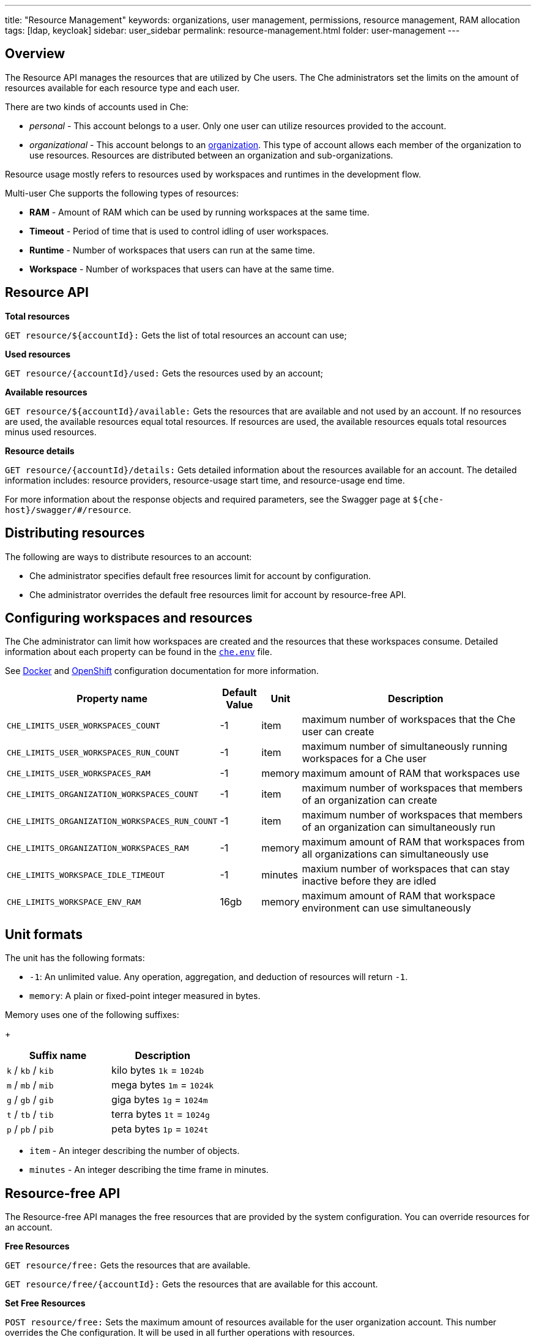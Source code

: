 ---
title: "Resource Management"
keywords: organizations, user management, permissions, resource management, RAM allocation
tags: [ldap, keycloak]
sidebar: user_sidebar
permalink: resource-management.html
folder: user-management
---


[id="overview"]
== Overview

The Resource API manages the resources that are utilized by Che users. The Che administrators set the limits on the amount of resources available for each resource type and each user.

There are two kinds of accounts used in Che:

* _personal_ - This account belongs to a user. Only one user can utilize resources provided to the account.
* _organizational_ - This account belongs to an link:organizations.html[organization]. This type of account allows each member of the organization to use resources. Resources are distributed between an organization and sub-organizations.

Resource usage mostly refers to resources used by workspaces and runtimes in the development flow.

Multi-user Che supports the following types of resources:

* *RAM* -  Amount of RAM which can be used by running workspaces at the same time.
* *Timeout* - Period of time that is used to control idling of user workspaces.
* *Runtime* - Number of workspaces that users can run at the same time.
* *Workspace* - Number of workspaces that users can have at the same time.

[id="resource-api"]
== Resource API

*Total resources*

`GET resource/${accountId}:` Gets the list of total resources an account can use;

*Used resources*

`GET resource/{accountId}/used:` Gets the resources used by an account;

*Available resources*

`GET resource/${accountId}/available:` Gets the resources that are available and not used by an account. If no resources are used, the available resources equal total resources.  If resources are used, the available resources equals total resources minus used resources.

*Resource details*

`GET resource/{accountId}/details:` Gets detailed information about the resources available for an account. The detailed information includes:  resource providers, resource-usage start time, and resource-usage end time.

For more information about the response objects and required parameters, see the Swagger page at `${che-host}/swagger/#/resource`.

[id="distributing-resources"]
== Distributing resources

The following are ways to distribute resources to an account:

* Che administrator specifies default free resources limit for account by configuration.

* Che administrator overrides the default free resources limit for account by resource-free API.

[id="configuring-workspaces-and-resources"]
== Configuring workspaces and resources

The Che administrator can limit how workspaces are created and the resources that these workspaces consume. Detailed information about each property can be found in the https://github.com/eclipse/che/blob/master/dockerfiles/init/manifests/che.env#L538[`che.env`] file.

See link:docker-config.html[Docker] and link:openshift-config.html[OpenShift] configuration documentation for more information.

[width="100%",cols="33%,8%,6%,53%",options="header",]
|===
|Property name |Default Value |Unit |Description
|`CHE_LIMITS_USER_WORKSPACES_COUNT` |-1 |item |maximum number of workspaces that the Che user can create
|`CHE_LIMITS_USER_WORKSPACES_RUN_COUNT` |-1 |item |maximum number of simultaneously running workspaces for a Che user
|`CHE_LIMITS_USER_WORKSPACES_RAM` |-1 |memory |maximum amount of RAM that workspaces use
|`CHE_LIMITS_ORGANIZATION_WORKSPACES_COUNT` |-1 |item |maximum number of workspaces that members of an organization can create
|`CHE_LIMITS_ORGANIZATION_WORKSPACES_RUN_COUNT` |-1 |item |maximum number of workspaces that members of an organization can simultaneously run
|`CHE_LIMITS_ORGANIZATION_WORKSPACES_RAM` |-1 |memory |maximum amount of RAM that workspaces from all organizations can simultaneously use 
|`CHE_LIMITS_WORKSPACE_IDLE_TIMEOUT` |-1 |minutes |maxium number of workspaces that can stay inactive before they are idled 
|`CHE_LIMITS_WORKSPACE_ENV_RAM` |16gb |memory |maximum amount of RAM that workspace environment can use simultaneously
|===

[id="unit-formats"]
== Unit formats

The unit has the following formats:

* `-1`: An unlimited value. Any operation, aggregation, and deduction of resources will return `-1`.

* `memory`:  A plain or fixed-point integer measured in bytes.

Memory uses one of the following suffixes:

+
[cols=",",options="header",]
|===
|Suffix name |Description
|`k` / `kb` / `kib` |kilo bytes `1k` = `1024b`
|`m` / `mb` / `mib` |mega bytes `1m` = `1024k`
|`g` / `gb` / `gib` |giga bytes `1g` = `1024m`
|`t` / `tb` / `tib` |terra bytes `1t` = `1024g`
|`p` / `pb` / `pib` |peta bytes `1p` = `1024t`
|===

* `item` - An integer describing the number of objects.
* `minutes` - An integer describing the time frame in minutes.

[id="resource-free-api"]
== Resource-free API

The Resource-free API manages the free resources that are provided by the system configuration.  You can override resources for an account.

*Free Resources*

`GET resource/free:` Gets the resources that are available.

`GET resource/free/{accountId}:` Gets the resources that are available for this account.

*Set Free Resources*

`POST resource/free:` Sets the maximum amount of resources available for the user organization account. This number overrides the Сhe configuration. It will be used in all further operations with resources.

*Remove Free Resources*

`DELETE resource/free/{accountId}:` Deletes the number of resources available for the user and organization account. The system configuration defines the amount of resources available.

For more information on response objects and required parameters, see the Swagger page at `{che-host}/swagger/#/resource-free`.

[id="organization-resource-api"]
== Organization Resource API

*Distributed Organization Resources*

`GET organization/resource/{organizationId}:` Gets the resources that the parent organization provides to the sub-organization.

*Sub-Organization Resources Cap*

`GET organization/resource/{suborganizationId}/cap:` Gets the maximum amount of resources that are available for a sub-organization; By default, sub-organizations can use all the resources of the parent organization.

*Set Sub-Organization Resources Cap*

`POST organization/resource/{suborganizationId}/cap:` Sets the maximum amount of resources for a sub-organization. This limits the usage of shared resources by the sub-organization.

See the Swagger page at `{che-host}/swagger/#/organization-resource` for more detailed specification of response objects and required parameters.
